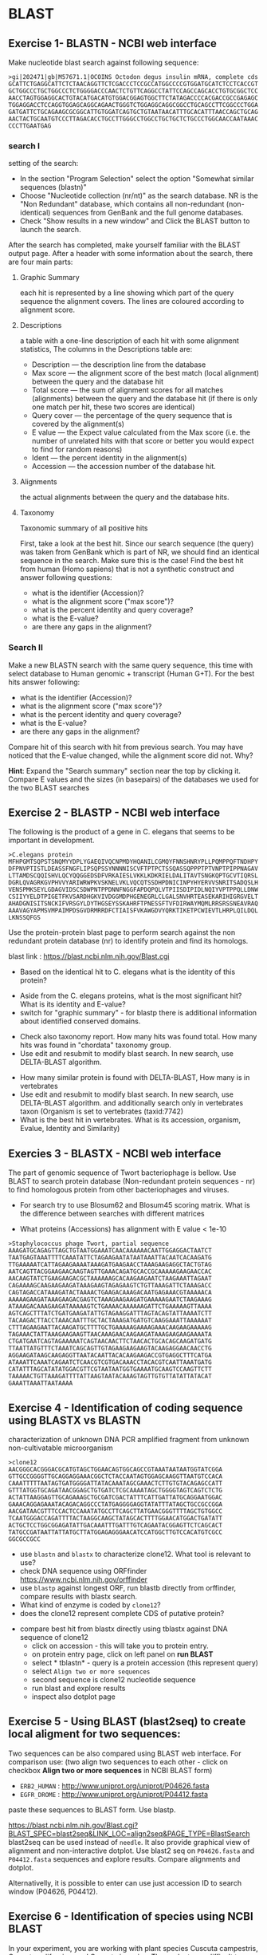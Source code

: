 * BLAST
** Exercise 1- BLASTN - NCBI web interface
Make nucleotide blast  search against following sequence:
#+begin_src text
>gi|202471|gb|M57671.1|OCOINS Octodon degus insulin mRNA, complete cds
GCATTCTGAGGCATTCTCTAACAGGTTCTCGACCCTCCGCCATGGCCCCGTGGATGCATCTCCTCACCGT
GCTGGCCCTGCTGGCCCTCTGGGGACCCAACTCTGTTCAGGCCTATTCCAGCCAGCACCTGTGCGGCTCC
AACCTAGTGGAGGCACTGTACATGACATGTGGACGGAGTGGCTTCTATAGACCCCACGACCGCCGAGAGC
TGGAGGACCTCCAGGTGGAGCAGGCAGAACTGGGTCTGGAGGCAGGCGGCCTGCAGCCTTCGGCCCTGGA
GATGATTCTGCAGAAGCGCGGCATTGTGGATCAGTGCTGTAATAACATTTGCACATTTAACCAGCTGCAG
AACTACTGCAATGTCCCTTAGACACCTGCCTTGGGCCTGGCCTGCTGCTCTGCCCTGGCAACCAATAAAC
CCCTTGAATGAG
#+end_src
*** search I
setting of the search:
- In the section "Program Selection" select the option "Somewhat similar
  sequences (blastn)"
- Choose "Nucleotide collection (nr/nt)" as the search database. NR is the "Non
  Redundant" database, which contains all non-redundant (non-identical)
  sequences from GenBank and the full genome databases.
- Check "Show results in a new window" and  Click the BLAST button to launch the search.
After the search has completed, make yourself familiar with the BLAST output page. After a header with some information about the search, there are four main parts:

**** Graphic Summary
each hit is represented by a line showing which part of the query sequence the alignment covers. The lines are coloured according to alignment score.
**** Descriptions
a table with a one-line description of each hit with some alignment statistics, The columns in the Descriptions table are:
- Description — the description line from the database
- Max score — the alignment score of the best match (local alignment) between the query and the database hit
- Total score — the sum of alignment scores for all matches (alignments) between the query and the database hit (if there is only one match per hit, these two scores are identical)
- Query cover — the percentage of the query sequence that is covered by the alignment(s)
- E value — the Expect value calculated from the Max score (i.e. the number of unrelated hits with that score or better you would expect to find for random reasons)
- Ident — the percent identity in the alignment(s)
- Accession — the accession number of the database hit.
**** Alignments
the actual alignments between the query and the database hits.
**** Taxonomy
Taxonomic summary of all positive hits 

First, take a look at the best hit. Since our search sequence (the query) was taken from GenBank which is part of NR, we should find an identical sequence in the search. Make sure this is the case!
Find the best hit from human (Homo sapiens) that is not a synthetic construct
and answer following questions:
- what is the identifier (Accession)?
- what is the alignment score ("max score")?
- what is the percent identity and query coverage?
- what is the E-value?
- are there any gaps in the alignment?
*** Search II
Make a new BLASTN search with the same query sequence, this time with select database
 to Human genomic + transcript (Human G+T). For the best hits answer following:
- what is the identifier (Accession)?
- what is the alignment score ("max score")?
- what is the percent identity and query coverage?
- what is the E-value?
- are there any gaps in the alignment?
Compare hit of this search with hit from previous search.  You may have noticed
that the E-value changed, while the alignment score did not. Why?

*Hint*:  Expand the "Search summary" section near the top by clicking it. Compare
E values and  the sizes (in basepairs) of the databases we used for the two BLAST searches

** Exercise 2 - BLASTP - NCBI web interface
The following is the product of a gene in C. elegans that seems to be important in development.
#+begin_example
>C.elegans protein
MFHPGMTSQPSTSNQMYYDPLYGAEQIVQCNPMDYHQANILCGMQYFNNSHNRYPLLPQMPPQFTNDHPY
DFPNVPTISTLDEASSFNGFLIPSQPSSYNNNNISCVFTPTPCTSSQASSQPPPTPTVNPTPIPPNAGAV
LTTAMDSCQQISHVLQCYQQGGEDSDFVRKAIESLVKKLKDKRIELDALITAVTSNGKQPTGCVTIQRSL
DGRLQVAGRKGVPHVVYARIWRWPKVSKNELVKLVQCQTSSDHPDNICINPYHYERVVSNRITSADQSLH
VENSPMKSEYLGDAGVIDSCSDWPNTPPDNNFNGGFAPDQPQLVTPIISDIPIDLNQIYVPTPPQLLDNW
CSIIYYELDTPIGETFKVSARDHGKVIVDGGMDPHGENEGRLCLGALSNVHRTEASEKARIHIGRGVELT
AHADGNISITSNCKIFVRSGYLDYTHGSEYSSKAHRFTPNESSFTVFDIRWAYMQMLRRSRSSNEAVRAQ
AAAVAGYAPMSVMPAIMPDSGVDRMRRDFCTIAISFVKAWGDVYQRKTIKETPCWIEVTLHRPLQILDQL
LKNSSQFGS
#+end_example
Use the protein-protein blast page to perform search against the non redundant
protein database (nr) to identify protein and find its homologs.

blast link : https://blast.ncbi.nlm.nih.gov/Blast.cgi

- Based on the identical hit to C. elegans what is the identity of this protein? 
# show how you can get from blast result to ncbi protein and uniprot record
#  Dwarfin sma-4, involved in TGF-beta pathway
- Aside from the C. elegans proteins, what is the most significant hit? What is
  its identity and E-value?
- switch for "graphic summary" - for blastp there is additional information
  about identified conserved domains.
# hypothetical protein FL83_19826 [Caenorhabditis latens], pval 0 but shorter alignemnt
- Check also taxonomy report. How many hits was found total. How many hits was
  found in "chordata" taxonomy group.
- Use edit and resubmit  to modify blast search.  In new search, use DELTA-BLAST
  algorithm.
# this make only sense when student are familiar with psi and delta blast
- How many similar protein is found with DELTA-BLAST, How many is in vertebrates
- Use edit and resubmit  to modify blast search.  In new search, use DELTA-BLAST
  algorithm. and additionally search only in vertebrates taxon (Organism is set
  to vertebrates (taxid:7742)
- What is the best hit in vertebrates. What is its accession, organism, Evalue,
  Identity and Similarity)

** Exercies 3 - BLASTX - NCBI web interface
The part of genomic sequence of Twort bacteriophage is bellow. Use BLAST to
search protein database  (Non-redundant protein sequences  - nr) to find
homologous protein from other bacteriophages and viruses.
- For search try to use Blosum62 and Blosum45 scoring matrix. What is the
  difference between searches with different matrices
 # different score, blosum45 find bit litle bit more hits
- What proteins (Accessions) has alignment with E value < 1e-10

#+begin_example
>Staphylococcus phage Twort, partial sequence
AAAGATGCAGAGTTAGCTGTAATGGAAATCAACAAAAAACAATTGGAGGACTAATCT
TAATGAGTAAATTTTCAAATATTCTAGAAGAATATAATAAATTACAATCACAAGATG
TTGAAAAATCATTAGAAGAAAATAAAGATGAAGAACCTAAAGAAGAGGCTACTGTAG
AATCAGTTACGGAAGAACAAGTAGTTGAAACAGATGCACCGCAAAAAGAAGAACCAC
AACAAGTATCTGAAGAAGACGCTAAAAAAGCACAAGAAGAATCTAAGAAATTAGAAT
CAGAAAAGCAAGAAGAAGATAAAGAAGTAGAGAAGTCTGTTAAAGATTCTAAAGACC
CAGTAGACCATAAAGATACTAAAACTGAAGACAAAGACAATGAGAAACGTAAAAACA
AAAAAGAAGATAAAGAAGACGAGTCTAAAGAAGAAGATGAAAAAGAATCTAAGAAAG
ATAAAGACAAAGAAGATAAAAAGTCTGAAAACAAAAAAGATTCTGAAAAAGTTAAAA
AGTCAGCTTTATCTGATGAAGATATTGTAGAAGGATTTAGTACAGTATTAAAATCTT
TACAAGACTTACCTAAACAATTTGCTACTAAAGATGATGTCAAGGAAATTAAAAAAT
CTTTAGAAGAATTACAAGATGCTTTTGCTGAAAAAGAAAAGAAACAAGAAGAAAAAG
TAGAAACTATTAAAGAAGAAGTTAACAAAGAACAAGAAGATAAAGAAGAAGAAAATA
CTGATGAATCAGTAGAAAAATCAGTAACAACTTCTAACACTGCACAGCAAGATGATG
TTAATTATGTTTCTAAATCAGCAGTTGTAGAAGAAGAAGTACAAGAGGAACAACCTG
AGGAAGATAAGCAAGAGGTTAATACAATTACACAAGAAGACCGTGAGGCTTTCATGA
ATAAATTCAAATCAGAATCTCAACGTCGTGACAAACCTACACGTCAATTAAATGATG
CATATTTAGCATATATGGACGTTCGTAATAATGGTGAAAATGCAAGTCCAAGTTCTT
TAAAAACTGTTAAAGATTTTATTAAGTAATACAAAGTAGTTGTGTTATATTATACAT
GAAATTAAATTAATAAAA
#+end_example

#+begin_comment
- show *Recent resuts* menu
- distance tree view (in blastp results)
#+end_comment

** Exercise 4 - Identification of coding sequence using BLASTX vs BLASTN
characterization of unknown DNA PCR amplified fragment from unknown
non-cultivatable microorganism
#+begin_example
>clone12
AACGGGCACGGGACGCATGTAGCTGGAACAGTGGCAGCCGTAAATAATAATGGTATCGGA
GTTGCCGGGGTTGCAGGAGGAAACGGCTCTACCAATAGTGGAGCAAGGTTAATGTCCACA
CAAATTTTTAATAGTGATGGGGATTATACAAATAGCGAAACTCTTGTGTACAGAGCCATT
GTTTATGGTGCAGATAACGGAGCTGTGATCTCGCAAAATAGCTGGGGTAGTCAGTCTCTG
ACTATTAAGGAGTTGCAGAAAGCTGCGATCGACTATTTCATTGATTATGCAGGAATGGAC
GAAACAGGAGAAATACAGACAGGCCCTATGAGGGGAGGTATATTTATAGCTGCCGCCGGA
AACGATAACGTTTCCACTCCAAATATGCCTTCAGCTTATGAACGGGTTTTAGCTGTGGCC
TCAATGGGACCAGATTTTACTAAGGCAAGCTATAGCACTTTTGGAACATGGACTGATATT
ACTGCTCCTGGCGGAGATATTGACAAATTTGATTTGTCAGAATACGGAGTTCTCAGCACT
TATGCCGATAATTATTATGCTTATGGAGAGGGAACATCCATGGCTTGTCCACATGTCGCC
GGCGCCGCC
#+end_example


- use =blastn= and =blastx= to characterize clone12. What tool is relevant to use?
- check DNA sequence using ORFfinder https://www.ncbi.nlm.nih.gov/orffinder
- use =blastp= against longest ORF, run blastb directly from orffinder, compare results with blastx search. 
- What kind of enzyme is coded by =clone12=?
- does the clone12 represent complete CDS of putative protein?
#+begin_comment
in blastx AA alignment is truncated probably because of low complexity
filtering, turn of filtering and run in again.
when searching against from orf finder - it is selecting uniprot database!!!
Use *job name* for all searches and show history of searches
#+end_comment
- compare best hit from blastx directly using tblastx against DNA sequence of
  clone12
  - click on accession - this will take you to protein entry. 
  - on protein entry page, click on left panel on *run BLAST*
  - select * tblastn* - query is a protein accession (this represent query)
  - select ~Align two or more sequences~
  - second sequence is clone12 nucleotide sequence
  - run blast and explore results
  - inspect also dotplot page

** Exercise 5 - Using BLAST (blast2seq) to create local aligment for two sequences:
Two sequences can be also compared using BLAST web interface. For comparison use:
(two align two sequences to each other - click on checkbox *Align two or more sequences*  in NCBI BLAST form)
- =ERB2_HUMAN= : http://www.uniprot.org/uniprot/P04626.fasta   
- =EGFR_DROME= : http://www.uniprot.org/uniprot/P04412.fasta  
paste these sequences to BLAST form. Use blastp.
  
https://blast.ncbi.nlm.nih.gov/Blast.cgi?BLAST_SPEC=blast2seq&LINK_LOC=align2seq&PAGE_TYPE=BlastSearch
blast2seq can be used instead of =needle=. It also provide graphical view of alignment and non-interactive dotplot. Use blast2 seq on  =P04626.fasta= and  =P04412.fasta= sequences and explore results. Compare alignments and dotplot.

Alternativelly, it is possible to enter can use just accession ID to search window (P04626, P04412).
** Exercise 6 - Identification of species using NCBI BLAST
In your experiment, you are working with plant species Cuscuta campestris,
Cuscuta californica, and Cuscuta japonica. These plants are difficult to
distinguish based solely on morphology. To confirm the correct species
identification, you performed PCR amplification of the Internal Transcribed
Spacer (ITS) genes for rRNA, which are regions between rRNA genes that are often
used for species identification. You obtained the following sequences:
#+begin_src txt
>speciesA
GGAGAAGTCGTAACAAGGTTTCCGTAGGTGAACCTGCGGAAGGATCATTGTCGAAACCTG
CCCAGCAGAACGACTCGAGAACCTGTTTCACATACAACACATTCATTGGGGGCTGTTCTC
TCGGGCACGCGCCTCCAATGATCAACGAACCCCCGGCGCGGAACGCGCCAAGGACTACTC
AAACGAGATCGTCGGGCCATCGTGCCCCGTCCGCGGGTGCATGGGTGGCGTTGGCGTCTT
TAATAACATAAACGACTCTCGGCAACGGATATCTCGGCTCTCGCATCGATGAAGAACGTA
GCGAAATGCGATACTTGGTGTGAATTGCAGAATCCCGTGAACCATCGAGTCTTTGAACGC
AAGTTGCGCCCAAAGCCGTCAGGCCGAGGGCACGTCTGCCTGGGCGTCACGCATCGCGTC
GCTCCCCTCCCGTTGCGGAGCGGGGAGCGGATGATGGCCTCCCGTGCCCGACCTTGGATG
CGGCTGGCTGAAATGTTGGTCCTTGACGACTGACGTCACGGCGAGTGGTGGTCGTACCTA
GTGTGCTTATCGTCGCGTCGTGCCCAGTCATCTTGGGATTTTGACCCTTTTGAGCTGGTG
TGAGCTGGCTCTCTGACCGCGACCCCAGGTCAGGCGGGACTACCCGCTGAGTTTAAGCAT
ATCAATAAGCGGAGGAAAAGAAACT
>speciesB
GGAGAAGTCGTAACAAGGTTTCCGTAGGTGAACCTGCGGAAGGATCATTGTCGAAACCTG
CCCAGCAGAACGACTCGAGAACATGTTTCACATACAACACATTCATTGGGGGTTGTGCTC
TCGGGCACACGCCCCCAATGATCAACGAACCCCCGGCGCGGAACGCGCCAAGGATTACTC
AAATGAGATCGTCGGGCCATCGTGCCCCGTCCGCGGGTGCATTGGTGGCATTGGCGTCTT
TAATAACATAAACGACTCTCGGCAACGGATATCTCGGCTCTCGCATCGATGAAGAACGTA
GCGAAATGCGATACTTGGTGTGAATTGCAGAATCCCGTGAACCATCGAGTCTTTGAACGC
AAGTTGCGCCCAAAGCCGTCAGGCCGAGGGCACGTCTGCCTGGGCGTCACGCATCGCGTC
GCCCCCCTCCCATTGCGGAGCGGGGAGCGGATGATGGCCTCCCGTGCCCGACCTTGGATG
CGGTTGGCCGAAATGTTGGTCCTTGACGATAGACGTCACGGCGAGTGGTGGTCGTACCTA
GTGTGCTTATCGTCGCGTCGTGCCCTATCGTCTTGCGATTTTGACCCTTTTGAGTTGGTG
TGAGCCGGCTCTCTGACCGCGACCCCAGGTCAGGCGGGACTACCCGCTGAGTTTAAGCAT
ATCAATAAGCGGAGGAAAAGAAACT
>speciesC
GGAGAAGTCGTAACAAGGTTTCCGTAGGTGAACCTGCGGAAGGATCATTGTCGAAGCCTC
GCTGAGAAAGACTTGTTAACCTGTACCAATTCATGATTCGAGTGTCGTGGTCATTTTCTG
ATTTGCCCATGACGAACACAAAAACACCGGCGCGGCAGCGCCAAGGAATTTCGTGATGAG
TATGCTGCCTCATATAGCTCGTACTCTACTGCTTGTGAGGTTGGCTTCCTTTAAGAAAAA
TGACTCTCGGCAATGGATATCTCGGCTCTTGCAACGATGAAGAACGTAGCGAAATGCGAT
ACTTGGTGTGAATTGCAGAATCCCGTGAACCATCGAAACTTTGAACGCAAGTTGCGCCTC
ATGCCATTAGGTTGAGGGCACGTTTGCTTGGGTGTCATGCGTTATGTCTTCCCTCTCGTG
CGTGGAGTGGGAATAGATTGTGGCCTCCTGGGCCCTTCCTTGGGCGTGGTTGGCCGAAAA
AGTTGTCCTTGACTCTGTCGATGCCTTGGTGTGTGGTGGACGTACCAAGTGTGCATGATT
GCCAGCCTTGCTCGGCTTCATTGTGGCGTTCGGATCCTATGAGGCTGTCGGTTTTGGCTC
TTTGATTGCGGCCCCAAGTCAGGCGAGACCACCCGCTGAGTTTAAGCATATCAATAAGCG
GAGGAGAAGAAACT
#+end_src
You will use the NCBI BLAST (Basic Local Alignment Search Tool) web service to
compare these sequences with a database of known sequences. This step will allow
you to identify the closest matches between your sequences and those stored in
the database, which is crucial for species identification. For each sequence,
check the list of top hits and identify the source species. Evaluate the
percentage identity and sequence coverage, which are important for assessing the
quality of the match. Records with high identity and good sequence coverage are
likely to correspond to the correct species matching your sequences.

Questions:

- What are the BLAST results for each sequence, including percentage identity and
   coverage? To which species of Cuscuta were these sequences assigned?
- How would you evaluate the reliability of the results? Did you encounter any
ambiguities or problems during the analysis? What were these problems?
** Exercise 7 - Identification of mutations in gyrA gene
Neisseria meningitidis is a Gram-negative encapsulated bacterium isolated only
from humans, where it can cause serious invasive infections (primarily
septicemia and meningitis). Treatment of meningococcal disease requires
treatment of patients and chemoprophylaxis for contacts. Currently, antibiotics
such as ciprofloxacin are recommended for chemoprophylaxis. Resistance of
meningococci to ciprofloxacin is associated with mutations in the quinolone
resistance-determining region (QRDR) of the gyrA gene.

Your task will be to determine how many mutations are present in the gyrA gene
of the sequenced N. meningitidis strains compared to the reference genome.

Reference genome: NZ_CP021520.1

The sequenced strains code for the following gyrA proteins:
#+begin_src TXT
>strain_1
MTDATIRNDHKFALETLPVSLEDEMRKSYLDYAMSVIVGRALPDVRDGLKPVHRRVLYAMHELKNNWNAAYK
KSARIVGDVIGKYHPHGDIAVYDTIVRMAQDFAMRYVLVDGQGNFGSIDGLAAAAMRYTEIRMAKISHEMLA
DIEEETVNFGPNYDGSEHEPLVLPTRFPTLLVNGSSGIAVGMATNIPPHNLSDTINACLRLLDAPDTEIDEL
IDIIQAPDFPTGATIYGLSGVREGYKTGRGRVVIRAKTHTEPIGKNGEREAIVIDEIPYQVNKAKLVEKIGE
LVREKTLEGISELRDESDKSGMRVVIELKRNENAEVVLNQLYKLTPLQDSFGINMVVLVDGQPRLLNLKQIL
SEFLRHRREVVTRRTLFRLKKARHEGHIAEGKAVALSNIDEIIRLIKESPNAAEAKEKLLARPWRSSLVEEM
LTRSGLDLEMMRPEGLTANIGLKEQGYYLSEIQADAILRMSLRKLTGLDQEEIVESYKNLMGKIIDFVDILS
KPERITQIIRDELEEIKTNYGDERRSEINPFGGDIADEDLIPQREMVVTLTHGGYIKTQPTTDYQAQRRGGR
GKQAAATKDEDFIETLFVANTHDYLMCFTNLGKCHWIKVYKLPEGGRNSRGRPINNVIQLEEGEKVSAILAV
REFPEDQYVFFATAQGIVKKVQLSAFKNVRSQGIKAIALKEGDYLVGAAQTGGSDDIMLFSNLGKAIRFNEY
WEKSGNDEAEDADIETEISDDLEDETADNENALPSGKHGVRPSGRGSGGLRGMRLPADGKIVSLITFAPEAA
QSDLQVLTATANGYGKRTPIADYSRKNKGGQGNIAINTGERNGDLVAATLVSETDDLMLITSGGVLIRTKVE
QIRETGRAAAGVKLINLDEGETLVSLERVAEDESELSDASVISNVTEPEVEN
>strain_2
MTDATIRHDHKFALETLPVSLEDEMRKSYLDYAMSVIVGRALPDVRDGLKPVHRRVLYAMHELKNNWNAAYK
KSARIVGDVIGKYHPHGDTAVYDTIVRMAQNFAMRYVLIDGQGNFGSVDGLAAAAMRYTEIRMAKISHEMLA
DIEEETVNFGPNYDGSEHEPLVLPTRFPTLLVNGSSGIAVGMATNIPPHNLSDTVNACLRLLDAPDTEIDEL
IDIIQAPDFPTGATIYGLSGVREGYKTGRGRVVMRGKTHIEPIGRNGEREAIVIDEIPYQVNKAKLVEKIGD
LVREKTLEGISELRDESDKSGMRVVIELKRNENAEVVLNQLYKLTPLQDSFGINMVVLVDGQPRLLNLKQIL
SEFLRHRREVVTRRTLFRLKKARHEGHIAEGKAVALSNIDEIIKLIKESPNAAEAKDKLLAHPWRSSLVEEM
LTRSGLDLEMMRPEGLAANIGLKEQGYYLSEIQADAILRMSLRNLTGLDQEEIVESYKNLMGKIIDFVDILS
KPERITQIIRDELEEIKTNYGDERRSEINPFGGDIADEDLIPQREMVVTLTHGGYIKTQPTTDYQAQRRGGR
GKQAAATKDEDFIETLFVANTHDYLMCFTNLGKCHWIKVYKLPEGGRNSRGRPINNVIQLEEGEKVSAILAV
REFPEDQYVFFATAQGLVKKVQLSAFKNVRAQGIKAIALKEGDYLVGAAQTGGADDIMLFSNLGKAIRFNEY
WEKSGNDEAEDADIETEILDGIEDETADSENALPSGKHGVRPSGRGSGGLRGMRLPADGKIVSLITFAPETE
ESGLQVLTATANGYGKRTPIADYSRKNKGGQGNIAINTGERNGDLVAATLVGETDDLMLITSGGVLIRTKVE
QIRETGRAAAGVKLINLDEGETLVSLERVAEDESELSDASVISNVTEPEVEN
>strain_3
MTDPTIRHDHKFALETLPVSLEDEMRKSYLDYAMSVIVGRALPDVRDGLKPVHRRVLYAMHELKNNWNAAYK
KSARIVGDVIGKYHPHGDTAVYDTIVRMAQNFAMRYVLIDGQGNFGSVDGLAAAAMRYTEIRMAKISHEMLA
DIEEETVNFGPNYDGSEHEPLVLPTRFPTLLVNGSSGIAVGMATNIPPHNLSDTVNACLRLLDAPDTEIDEL
IDIIQAPDFPTGATIYGLSGVREGYKTGRGRVIMRGKTHIEPIGKNGEREAIVIDEIPYQVNKAKLVEKIGD
LVREKTLEGISELRDESDKSGMRVVIELKRNENAEVVLNQLYKLTPLQDSFGINMVVLVDGQPRLLNLKQIL
SEFLRHRREVVTRRTLFRLKKARHEGHIAEGKAVALSNIDEIIKLIKESPNAAEAKDKLLAHPWRSSLVEEM
LTRSGLDLEMMRPEGLAANIGLKEQGYYLSEIQADAILRMSLRNLTGLDQEEIVESYKNLMGKIIDFVDILS
KPERITQIIRDELEEIKTNYGDERRSEINPFGGDIADEDLIPQREMVVTLTHGGYIKTQPTTDYQAQRRGGR
GKQAAATKDEDFIETLFVANTHDYLMCFTNLGKCHWIKVYKLPEGGRNSRGRPINNVIQLEEGEKVSAILAV
REFPEDQYVFFATAQGLVKKVQLSAFKNVRAQGIKAIALKEGDYLVGAAQTGGADDIMLFSNLGKAIRFNEY
WEKSGNDEAEDADIETEISDGIEDETADSENALPSGKHGVRPSGRGSGGLRGMRLPADGKIVSLITFAPETE
ESGLQVLTATANGYGKRTPIADYSRKNKGGQGNIAINTGERNGDLVAATLVGETDDLMLITSGGVLIRTKVE
QIRETGRAAAGVKLINLDEGETLVSLERVAEDESELSDASVISNVTEPEAEN
>strain_4
MTDATIRHDHKFALETLPVSLEDEMRKSYLDYAMSVIVGRALPDVRDGLKPVHRRVLYAMHELKNNWNAAYK
KSARIVGDVIGKYHPHGDIAVYDTIVRMAQDFAMRYVLVDGQGNFGSVDGLAAAAMRYTEIRMAKISHEMLA
DIEEETVNFGPNYDGSEHEPLVLPTRFPTLLVNGSSGIAVGMATNIPPHNLSDTVNACLRLLDAPDTEIDEL
IDIIQAPDFPTGATIYGLSGVREGYKTGRGRVVMRGKTHIEPIGRNGEREAIVIDEIPYQVNKAKLVEKIGD
LVREKTLEGISELRDESDKSGMRVVIELKRNENAEVVLNQLYKLTPLQDSFGINMVVLVDGQPRLLNLKQIL
SEFLRHRREVVTRRTLFRLKKARHEGHIAEGKAVALSNIDEIIRLIKESPNAVEAKDKLLARPWRSSLVEEM
LTRSGLDLEMMRPEGLAANIGLKEQGYYLSEIQADALRMSLRNLTGLDREEIVESYKNLMGKIIDFVDILS
KPERITRIIRDELEEIKTNYGDERRSEINPFGGDIADEDLIPQREMVVTLTHGGYIKTQPTTDYQAQRRGGR
GKQAAATKDEDFIETLFVANTHDYLMCFTNLGKCHWIKVYKLPEGGRNSRGRPINNVIQLEEGEKVSAILAV
REFPEDQYVFFATAQGIVKKVQLSAFKNVRSQGIKAIALKEGDYLVGAAQTGGSDDIMLFSNLGKAIRFNEY
WEKSGNDEAEDADIETEISDDLEDETADNENALPSGKHGVRPSGRGSGGLRGMRLPADGKIVSLITFAPEAA
QSDLQVLTATANGYGKRTPIADYSRKNKGGQGNIAINTGERNGDLVAATLVSETDDLMLITSGGVLIRTKVE
QIRETGRAAAGVKLINLDEGETLVSLERVAEDESELSDASVISNVTEPEVEN
#+end_src
Use the TBLASTN tool on NCBI to compare each of the protein sequences with the
reference genome NZ_CP021520.1. Set the mode to "Align two sequences" for a
direct comparison of your sequence (query) with the reference sequence
(subject). Enter the reference genome ID in the subject field and run the
search.

Questions:

How many mutations did you find in each strain’s protein compared to the
reference genome?

Did any of the strains contain an insertion or deletion?


* Use of BLAST from command line

When to use blast from CLI:
- If you have large number of queries (it is possible do download whore =nr= database and run blast localy)
- When your sequence database is not part of public databases (NCBI, EBI,...)
- If you need to automate your similarity search
- More detailed manual can be found at https://www.ncbi.nlm.nih.gov/books/NBK279684/


** Basic commands:

=makeblastdb=, =blastn=, =blastp=, =blastx=, =tblastx=
#+begin_comment
explan differences in commands
#+end_comment

Basic use of blast commands
#+BEGIN_SRC bash
  makeblastdb -help
  blastn -help
  # create database:
  makeblastdb -dbtype nucl -in  dna_sequences.fasta
  # or for proteins:
  makeblastdb -dbtype prot -in  prot_sequences.fasta
  # nucleotide - nucleotide search
  blastn -db database_file -query query_sequences.fasta -out output_file
#+END_SRC


The most used blast options:
#+begin_example
-db <String>
   BLAST database name

-out <File_Out>
   Output file name
   Default = `-'

-evalue <Real>
   Expectation value (E) threshold for saving hits 
   Default = `10'

-word_size <Integer, >=4>
   Word size for wordfinder algorithm (length of best perfect match)

-outfmt <String>
   output format
#+end_example
for complete options type =blastn -help=



** blastp exercise 5

*** files in exercise:
- query : =~/Desktop/bioinformatics/data/blast_data/proteins.fasta=
- database : =~/Desktop/bioinformatics/data/blast_data/db/pdbaa=
#+begin_comment
input sequenc contain two proteins - sequence1 and sequence2
sequence1: is cytochome c oxidase subunit )
sequence2: -HIV1 envelope protein
db is fraction od blast protein database

#+end_comment

run protein blast with default parameters in terminal
#+BEGIN_SRC bash

mkdir blast_search
cd blast_search
# copy query and database to directory with data:  
cp ~/Desktop/Bioinformatics/data/blast_data/proteins.fasta .
cp ~/Desktop/Bioinformatics/data/blast_data/db/pdbaa .

# inspect the query file  protein.fasta
cat proteins.fasta
seqkit stats proteins.fasta
# inspect fasta file we will use as database
seqkit stat pdbaa

# fasta file db/pdbaa will be used as database, it must be formated using
# makeblastdb command to make data blast compatible
makeblastdb -in pdbaa -dbtype prot
# after succesfull creation of database, information about size of database is printet to stdout
# Additional files in db directory were created, what are these files?
ls -l 
# run blastp with default settings:
blastp -query proteins.fasta -db pdbaa -out proteins_blastp_default.txt
# inspect output with less command or text editor
less proteins_blastp.txt
#+END_SRC



try command line blast with different parameters:
#+BEGIN_SRC bash
# see all passoble blast options:
blastp -h
# or
blast -help
# blast documentation is long, it can be more convenient pipe it to less
blast -help | less
  #+END_SRC
The most important blastp/blastn options:
- =-task= type of algorithm for search (blast/megablast for blastn or blastp/blastp-fast for blastp)
- =-outfmt= output format
- =-word_size=
- -=evalue=
- =-num_alignments= Number of database sequences to show alignments for (Default = 250)


#+BEGIN_SRC bash
# default:
  blastp -query proteins.fasta -db pdbaa -out proteins_blastp_align_all.txt
# limit output to 10 alignments
  blastp -query proteins.fasta -db pdbaa -out proteins_blastp_align.txt -num_alignments 10
# return max 10 alingments, hits must be e-value 1e-30 or less
  blastp -query proteins.fasta -db pdbaa -out proteins_blastp_align_1e-30.txt -num_alignments 10 -evalue 1e-30
# tabular ouput with descriptions
  blastp -query proteins.fasta -db pdbaa -out proteins_blastp_1e-30_table.txt -evalue 1e-30 -outfmt 7
# plain tabular output
  blastp -query proteins.fasta -db pdbaa -out proteins_blastp_1e-30_table.txt -evalue 1e-30 -outfmt 6
# simple html output
  blastp -query proteins.fasta -db pdbaa -out proteins_blastp_1e-30.html -evalue 1e-30 -outfmt 2 -html
# inspect all output using less command
# html output should be viewed in firefox!
#+END_SRC

#+begin_comment
show tabular output in libreoffice
#+end_comment


** blastp exercise 6 : extract hits from database and create alignment with query:
The aim of this exercise is to perform a BLASTP search against a protein
database using a single query sequence and subsequently analyze the
results, extracting hit information, retrieving and ordering the hit sequences,
and finally, creating a multiple sequence alignment.

#+begin_src bash
# Run BLASTP search
cd 
mkdir blast_search2
cd blast_search2
# copy query and database to directory with data:  
cp ~/Desktop/Bioinformatics/data/blast_data/query2.fasta .
cp ~/Desktop/Bioinformatics/data/blast_data/db/pdbaa .
makeblastdb -in pdbaa -dbtype prot


blastp -query query2.fasta -db pdbaa -out query_blastp_1e-10_table.txt -evalue 1e-10 -outfmt 6

# Inspect the structure of the output from BLAST using the 'less' command
less query_blastp_1e-10_table.txt

# The columns in the tabular output are:
# 1.qaccver 2.saccver 3.pident 4.length 5.mismatch 6.gapopen
# 7.qstart 8.qend 9.sstart 10.send 11.evalue 12.bitscore

# Extract a list of sequence IDs:
# Extract the second column from the BLAST output, which contains the database IDs

# Count the number of hits for the query sequence
wc query_blastp_1e-10_table.txt

cut -f 2 query_blastp_1e-10_table.txt > all_hits_id.txt
seqkit grep -f all_hits_id.txt pdbaa -o all_hits.fasta
seqkit stats  all_hits.fasta


# Explore the extracted sequences with Dotter
dotter query2.fasta all_hits.fasta

# Extract sequences in the order of hit significance
cdbfasta pdbaa
# If cdbfasta is not installed, use the following command to install it:
sudo apt install cdbfasta

# Create a binary index of the FASTA file for fast sequence retrieval
cat all_hits_id.txt | cdbyank pdbaa.cidx > all_hits_in_order.fasta

# Check the ordered sequences using the Dotter program
dotter query2.fasta all_hits_in_order.fasta

# Create an alignment with the query protein
cat query2.fasta all_hits_in_order.fasta > query_with_hits.fasta

# Create a multiple sequence alignment using the MAFFT program
mafft --help
mafft query_with_hits.fasta > query_with_hits_aligned.fasta

# Inspect the aligned sequences with the 'less' command
less query_with_hits_aligned.fasta

# View the alignment with the Jalview program

#+end_src



** blastp exercise 3 : extract hits from database and create alignment with query proteins:
#+begin_comment
TODO  introduce cut and grep commands
discuss =less - S=
discuss type of sequence id in fasta - what is behind the first space

- explain =seqkit grep=  (see help)  The order of sequences in result is consistent with that in original
       file, not the order of the query patterns.

#+end_comment


#+begin_src bash

blastp -query proteins.fasta -db db/pdbaa -out proteins_blastp_1e-10_table.txt -evalue 1e-10 -outfmt 6
# see structure of output from blast - use less command

# column in the tabular output are:
# 1.qaccver 2.saccver 3.pident 4.length 5.mismatch 6.gapopen
# 7.qstart 8.qend 9.sstart 10.send 11.evalue 12.bitscore

# we want extract list of sequence ids:
# extract second column from blast output - it contains ID from database
cut -f 2 proteins_blastp_1e-10_table.txt > all_hits_id.txt
seqkit grep -f  all_hits_id.txt db/pdbaa -o all_hits.fasta


# now lets exctract id of positive hits against sequence1
cat proteins_blastp_1e-10_table.txt | grep "sequence1" | cut -f 2 > hits_to_seq1.txt
cat proteins_blastp_1e-10_table.txt | grep "sequence2" | cut -f 2 > hits_to_seq2.txt

# how many hits was against sequence1 or sequence2 ?
wc hits_to_seq?.txt

seqkit grep -f hits_to_seq1.txt db/pdbaa -o seq1_hits.fasta
seqkit grep -f hits_to_seq2.txt db/pdbaa -o seq2_hits.fasta

#explore extracted sequences with dotter
dotter proteins.fasta seq1_hits.fasta
dotter proteins.fasta seq2_hits.fasta

# how to extract sequences in order of hit significance? 
cdbfasta db/pdbaa
# !! if cdbfasta is not installed used:
sudo apt install cdbfasta


# this creates file pdbaa.cidx
# this is binary index of fasta file - it can be used for fast retriever of sequences
cat hits_to_seq1.txt | cdbyank db/pdbaa.cidx > seq1_hits_in_order.fasta
cat hits_to_seq2.txt | cdbyank db/pdbaa.cidx > seq2_hits_in_order.fasta

#check using dotter program:
dotter proteins.fasta seq1_hits_in_order.fasta
dotter proteins.fasta seq2_hits_in_order.fasta

# create alignment with query protein:
seqkit grep -p "sequence2" proteins.fasta > query_with_hits.fasta
cat seq2_hits_in_order.fasta >> query_with_hits.fasta

# create multiple sequence alignment:
# we well usee mafft program
mafft --help
mafft query_with_hits.fasta > query_with_hits_aligned.fasta
# inspect  query_with_hits_aligned.fasta with less command
less query_with_hits_aligned.fasta


# view alignemnt with jalview program



#+end_src
** blast against remote database -  exercise 3
Instead of having to download the entirety of NR or other NCBI databases, we can BLAST against the version held on the website. This ensures we have the most up to date version but is also significantly slower. We use the -remote command to do this. Lets BLAST out sequences against NR held on the NCBI website by typing:
#+begin_comment
take  too long or does not work at all
#+end_comment
#+begin_src bash
blastp -query proteins.fasta -remote -db nr -out proteins_nr.txt -outfmt 6 -evalue 1e-30
#+end_src

#+begin_src bash
# install  NCBI Entrez utilities on the command line
sudo apt install ncbi-entrez-direct

#+end_src

** blast - exercise 4
- visit ftp://ftp.ncbi.nih.gov/refseq/M_musculus/mRNA_Prot
- there are several file with protein sequences named =*protein.faa.gz=
- download these sequences, you can use web browser of you can try to use =wget= command.
  Note that  =wget= command can accept wildcards like {1..3}
- unzip downloaded fasta  ( use =gunzip= command)
- concatenate all fasta files into one (use =cat= commad)
- create blast database (=makeblastdb=)
- inspect restuls
- query sequence is protein from Danio rerio, you fill find it in =~/Desktop/bioinformatics/data/blast_data/danio_rerio_proteins.fasta=
- use =blastp= and find best hit to Danio rerio protein in Mus musculus refseq sequences
- what are these sequences, what is identity and e-value of the best hits
- which protein has more hits by blast
    
* Localization of sequences in genome using BLAT in Ensemble genome

Use BLAT to find location of the sequence in Caenorabditis elegans genome. For
search, use Ensemble database: https://www.ensembl.org/index.html

#+begin_example
>C.elegans unkown sequence
GAATATTTAGGAGATGCAGGAGTTATTGATAGCTGCAGTGATTGGCCGAACACACCTCCT
GATAACAATTTTAATGGTAAGAGTTGAACTCCAAAACTGTAAGTAGAGGTGGCTGCTCTC
TCTCTCTGACTTTTATGCCTGCCTACGTACCTTCTAATACTTATTTGTTTGATATGGATG
TTTAGTGAAGATAAAGGGTAGATAGAGGCATTTCTCATCTGCCCAAGATGAGCATGAATA
TATTTAATACAAAATCAACACTGAGAATTTTAGAGACCGATTTTAAATGTGACCCAATTT
TTTTCAGGAGGATTTGCACCAGATCAACCTCAGCTAGTCACACCGATTATTTCTGATATT
CCGATAGATCTCAATCAAATATATGTTCCAACACCTCCACAATTACTTGATAATTGGTGT
TCAATCATTTATTATGAACTGGATACACCCATTGGTGAAACCTTTAAGGTATGTTTTTCT
ATGAAATCTGATGACTATTCATTCATGGTGCAAATCGCCTAGAAATTTTTGTGAAAGAGC
#+end_example

- What is the genomic location of sequences. Is the sequence part of any gene?

